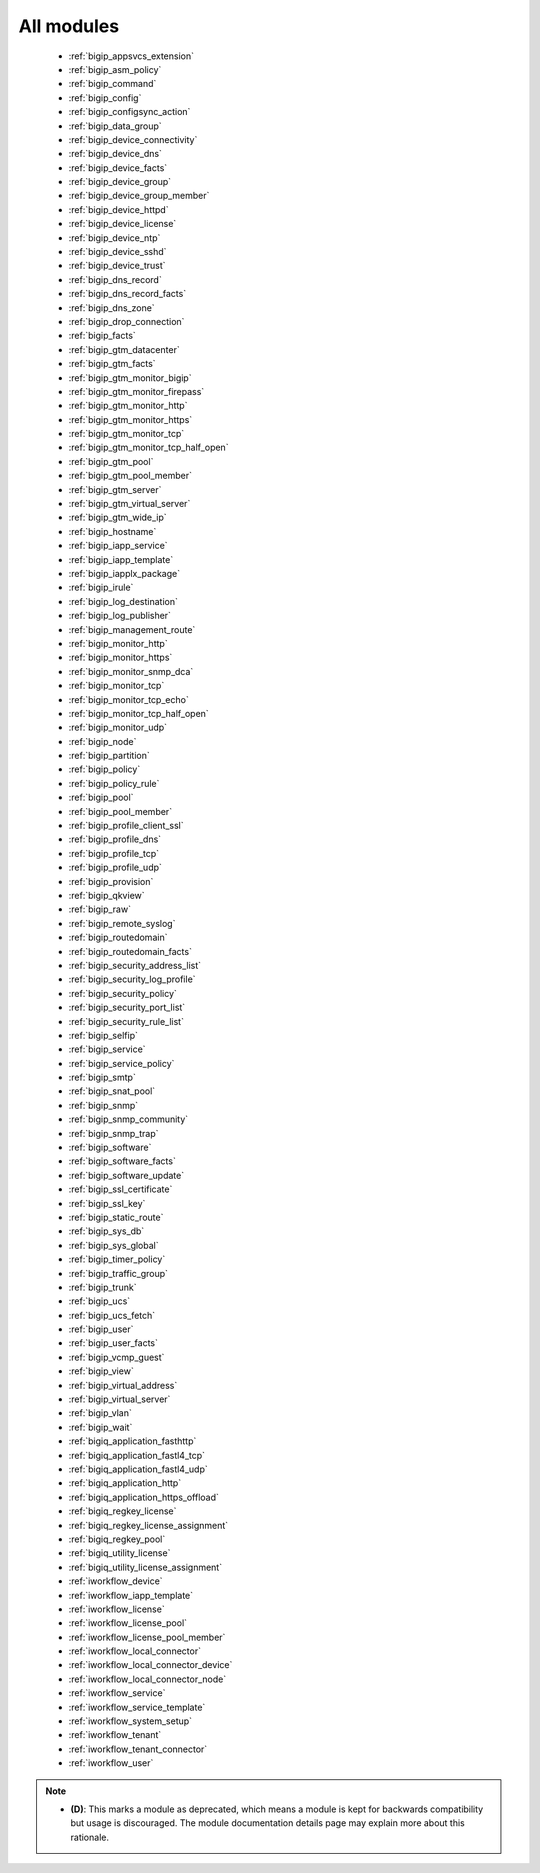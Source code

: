 .. _all_modules:

All modules
```````````



  * :ref:`bigip_appsvcs_extension`
  * :ref:`bigip_asm_policy`
  * :ref:`bigip_command`
  * :ref:`bigip_config`
  * :ref:`bigip_configsync_action`
  * :ref:`bigip_data_group`
  * :ref:`bigip_device_connectivity`
  * :ref:`bigip_device_dns`
  * :ref:`bigip_device_facts`
  * :ref:`bigip_device_group`
  * :ref:`bigip_device_group_member`
  * :ref:`bigip_device_httpd`
  * :ref:`bigip_device_license`
  * :ref:`bigip_device_ntp`
  * :ref:`bigip_device_sshd`
  * :ref:`bigip_device_trust`
  * :ref:`bigip_dns_record`
  * :ref:`bigip_dns_record_facts`
  * :ref:`bigip_dns_zone`
  * :ref:`bigip_drop_connection`
  * :ref:`bigip_facts`
  * :ref:`bigip_gtm_datacenter`
  * :ref:`bigip_gtm_facts`
  * :ref:`bigip_gtm_monitor_bigip`
  * :ref:`bigip_gtm_monitor_firepass`
  * :ref:`bigip_gtm_monitor_http`
  * :ref:`bigip_gtm_monitor_https`
  * :ref:`bigip_gtm_monitor_tcp`
  * :ref:`bigip_gtm_monitor_tcp_half_open`
  * :ref:`bigip_gtm_pool`
  * :ref:`bigip_gtm_pool_member`
  * :ref:`bigip_gtm_server`
  * :ref:`bigip_gtm_virtual_server`
  * :ref:`bigip_gtm_wide_ip`
  * :ref:`bigip_hostname`
  * :ref:`bigip_iapp_service`
  * :ref:`bigip_iapp_template`
  * :ref:`bigip_iapplx_package`
  * :ref:`bigip_irule`
  * :ref:`bigip_log_destination`
  * :ref:`bigip_log_publisher`
  * :ref:`bigip_management_route`
  * :ref:`bigip_monitor_http`
  * :ref:`bigip_monitor_https`
  * :ref:`bigip_monitor_snmp_dca`
  * :ref:`bigip_monitor_tcp`
  * :ref:`bigip_monitor_tcp_echo`
  * :ref:`bigip_monitor_tcp_half_open`
  * :ref:`bigip_monitor_udp`
  * :ref:`bigip_node`
  * :ref:`bigip_partition`
  * :ref:`bigip_policy`
  * :ref:`bigip_policy_rule`
  * :ref:`bigip_pool`
  * :ref:`bigip_pool_member`
  * :ref:`bigip_profile_client_ssl`
  * :ref:`bigip_profile_dns`
  * :ref:`bigip_profile_tcp`
  * :ref:`bigip_profile_udp`
  * :ref:`bigip_provision`
  * :ref:`bigip_qkview`
  * :ref:`bigip_raw`
  * :ref:`bigip_remote_syslog`
  * :ref:`bigip_routedomain`
  * :ref:`bigip_routedomain_facts`
  * :ref:`bigip_security_address_list`
  * :ref:`bigip_security_log_profile`
  * :ref:`bigip_security_policy`
  * :ref:`bigip_security_port_list`
  * :ref:`bigip_security_rule_list`
  * :ref:`bigip_selfip`
  * :ref:`bigip_service`
  * :ref:`bigip_service_policy`
  * :ref:`bigip_smtp`
  * :ref:`bigip_snat_pool`
  * :ref:`bigip_snmp`
  * :ref:`bigip_snmp_community`
  * :ref:`bigip_snmp_trap`
  * :ref:`bigip_software`
  * :ref:`bigip_software_facts`
  * :ref:`bigip_software_update`
  * :ref:`bigip_ssl_certificate`
  * :ref:`bigip_ssl_key`
  * :ref:`bigip_static_route`
  * :ref:`bigip_sys_db`
  * :ref:`bigip_sys_global`
  * :ref:`bigip_timer_policy`
  * :ref:`bigip_traffic_group`
  * :ref:`bigip_trunk`
  * :ref:`bigip_ucs`
  * :ref:`bigip_ucs_fetch`
  * :ref:`bigip_user`
  * :ref:`bigip_user_facts`
  * :ref:`bigip_vcmp_guest`
  * :ref:`bigip_view`
  * :ref:`bigip_virtual_address`
  * :ref:`bigip_virtual_server`
  * :ref:`bigip_vlan`
  * :ref:`bigip_wait`
  * :ref:`bigiq_application_fasthttp`
  * :ref:`bigiq_application_fastl4_tcp`
  * :ref:`bigiq_application_fastl4_udp`
  * :ref:`bigiq_application_http`
  * :ref:`bigiq_application_https_offload`
  * :ref:`bigiq_regkey_license`
  * :ref:`bigiq_regkey_license_assignment`
  * :ref:`bigiq_regkey_pool`
  * :ref:`bigiq_utility_license`
  * :ref:`bigiq_utility_license_assignment`
  * :ref:`iworkflow_device`
  * :ref:`iworkflow_iapp_template`
  * :ref:`iworkflow_license`
  * :ref:`iworkflow_license_pool`
  * :ref:`iworkflow_license_pool_member`
  * :ref:`iworkflow_local_connector`
  * :ref:`iworkflow_local_connector_device`
  * :ref:`iworkflow_local_connector_node`
  * :ref:`iworkflow_service`
  * :ref:`iworkflow_service_template`
  * :ref:`iworkflow_system_setup`
  * :ref:`iworkflow_tenant`
  * :ref:`iworkflow_tenant_connector`
  * :ref:`iworkflow_user`


.. note::
    - **(D)**: This marks a module as deprecated, which means a module is kept for backwards compatibility but usage is discouraged.
      The module documentation details page may explain more about this rationale.